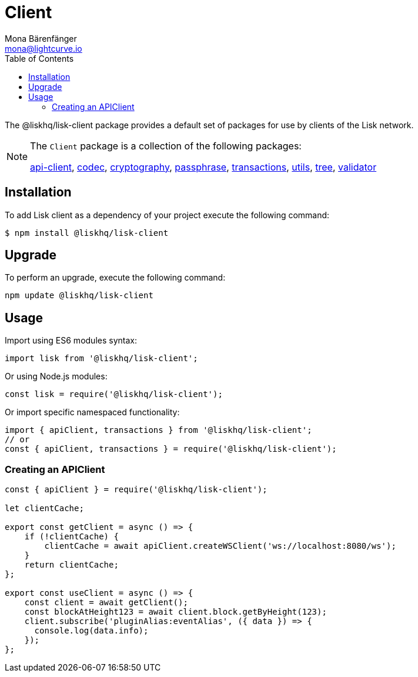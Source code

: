 = Client
Mona Bärenfänger <mona@lightcurve.io>
:description: Technical references for the client package of Lisk Elements, including all sub-packages and general usage instructions.
:page-aliases: lisk-elements/packages/client.adoc, reference/lisk-elements/packages/client.adoc
:toc:
:url_elements_api: references/lisk-elements/api-client.adoc
:url_elements_constants: references/lisk-elements/constants.adoc
:url_elements_cryptography: references/lisk-elements/cryptography.adoc
:url_elements_passphrase: references/lisk-elements/passphrase.adoc
:url_elements_transactions: references/lisk-elements/transactions.adoc
:url_elements_codec: references/lisk-elements/codec.adoc
:url_elements_utils: references/lisk-elements/utils.adoc
:url_elements_tree: references/lisk-elements/tree.adoc
:url_elements_validator: references/lisk-elements/validator.adoc

The @liskhq/lisk-client package provides a default set of packages for use by clients of the Lisk network.

[NOTE]
====
The `Client` package is a collection of the following packages:

xref:{url_elements_api}[api-client], xref:{url_elements_codec}[codec],
xref:{url_elements_cryptography}[cryptography], xref:{url_elements_passphrase}[passphrase],
xref:{url_elements_transactions}[transactions], xref:{url_elements_utils}[utils],
xref:{url_elements_tree}[tree], xref:{url_elements_validator}[validator]
====

== Installation

To add Lisk client as a dependency of your project execute the following command:

[source,bash]
----
$ npm install @liskhq/lisk-client
----

== Upgrade

To perform an upgrade, execute the following command:

[source,bash]
----
npm update @liskhq/lisk-client
----

== Usage

Import using ES6 modules syntax:

[source,js]
----
import lisk from '@liskhq/lisk-client';
----

Or using Node.js modules:

[source,js]
----
const lisk = require('@liskhq/lisk-client');
----

Or import specific namespaced functionality:

[source,js]
----
import { apiClient, transactions } from '@liskhq/lisk-client';
// or
const { apiClient, transactions } = require('@liskhq/lisk-client');

----

=== Creating an APIClient

[source,js]
----
const { apiClient } = require('@liskhq/lisk-client');

let clientCache;

export const getClient = async () => {
    if (!clientCache) {
        clientCache = await apiClient.createWSClient('ws://localhost:8080/ws');
    }
    return clientCache;
};

export const useClient = async () => {
    const client = await getClient();
    const blockAtHeight123 = await client.block.getByHeight(123);
    client.subscribe('pluginAlias:eventAlias', ({ data }) => {
      console.log(data.info);
    });
};
----
